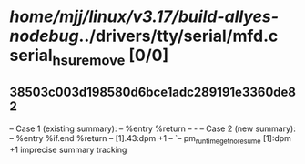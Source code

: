 #+TODO: TODO CHECK | BUG DUP
* /home/mjj/linux/v3.17/build-allyes-nodebug/../drivers/tty/serial/mfd.c serial_hsu_remove [0/0]
** 38503c003d198580d6bce1adc289191e3360de82
   -- Case 1 (existing summary):
   --     %entry %return
   --         -
   -- Case 2 (new summary):
   --     %entry %if.end %return
   --         [1].43:dpm +1
   --         `-- pm_runtime_get_noresume [1]:dpm +1
   imprecise summary tracking
